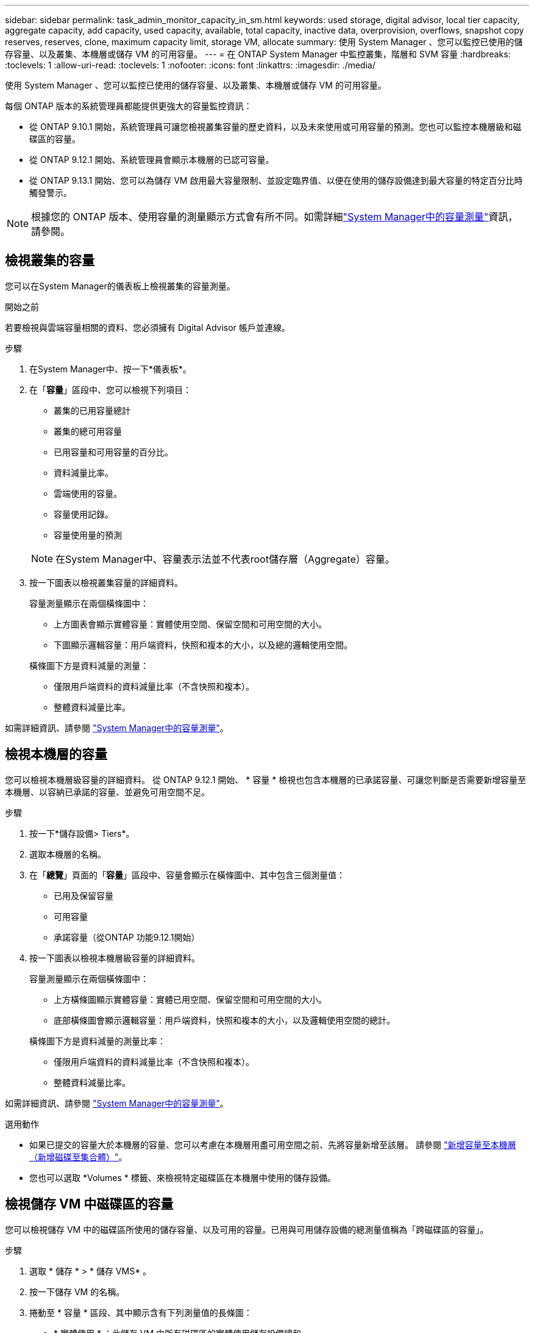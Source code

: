 ---
sidebar: sidebar 
permalink: task_admin_monitor_capacity_in_sm.html 
keywords: used storage, digital advisor, local tier capacity, aggregate capacity, add capacity, used capacity, available, total capacity, inactive data, overprovision, overflows, snapshot copy reserves, reserves, clone, maximum capacity limit, storage VM, allocate 
summary: 使用 System Manager 、您可以監控已使用的儲存容量、以及叢集、本機層或儲存 VM 的可用容量。 
---
= 在 ONTAP System Manager 中監控叢集，階層和 SVM 容量
:hardbreaks:
:toclevels: 1
:allow-uri-read: 
:toclevels: 1
:nofooter: 
:icons: font
:linkattrs: 
:imagesdir: ./media/


[role="lead"]
使用 System Manager 、您可以監控已使用的儲存容量、以及叢集、本機層或儲存 VM 的可用容量。

每個 ONTAP 版本的系統管理員都能提供更強大的容量監控資訊：

* 從 ONTAP 9.10.1 開始，系統管理員可讓您檢視叢集容量的歷史資料，以及未來使用或可用容量的預測。您也可以監控本機層級和磁碟區的容量。
* 從 ONTAP 9.12.1 開始、系統管理員會顯示本機層的已認可容量。
* 從 ONTAP 9.13.1 開始、您可以為儲存 VM 啟用最大容量限制、並設定臨界值、以便在使用的儲存設備達到最大容量的特定百分比時觸發警示。



NOTE: 根據您的 ONTAP 版本、使用容量的測量顯示方式會有所不同。如需詳細link:./concepts/capacity-measurements-in-sm-concept.html["System Manager中的容量測量"]資訊，請參閱。



== 檢視叢集的容量

您可以在System Manager的儀表板上檢視叢集的容量測量。

.開始之前
若要檢視與雲端容量相關的資料、您必須擁有 Digital Advisor 帳戶並連線。

.步驟
. 在System Manager中、按一下*儀表板*。
. 在「*容量*」區段中、您可以檢視下列項目：
+
--
** 叢集的已用容量總計
** 叢集的總可用容量
** 已用容量和可用容量的百分比。
** 資料減量比率。
** 雲端使用的容量。
** 容量使用記錄。
** 容量使用量的預測


--
+

NOTE: 在System Manager中、容量表示法並不代表root儲存層（Aggregate）容量。

. 按一下圖表以檢視叢集容量的詳細資料。
+
容量測量顯示在兩個橫條圖中：

+
--
** 上方圖表會顯示實體容量：實體使用空間、保留空間和可用空間的大小。
** 下圖顯示邏輯容量：用戶端資料，快照和複本的大小，以及總的邏輯使用空間。


--
+
橫條圖下方是資料減量的測量：

+
--
** 僅限用戶端資料的資料減量比率（不含快照和複本）。
** 整體資料減量比率。


--


如需詳細資訊、請參閱 link:./concepts/capacity-measurements-in-sm-concept.html["System Manager中的容量測量"]。



== 檢視本機層的容量

您可以檢視本機層級容量的詳細資料。  從 ONTAP 9.12.1 開始、 * 容量 * 檢視也包含本機層的已承諾容量、可讓您判斷是否需要新增容量至本機層、以容納已承諾的容量、並避免可用空間不足。

.步驟
. 按一下*儲存設備> Tiers*。
. 選取本機層的名稱。
. 在「*總覽*」頁面的「*容量*」區段中、容量會顯示在橫條圖中、其中包含三個測量值：
+
** 已用及保留容量
** 可用容量
** 承諾容量（從ONTAP 功能9.12.1開始）


. 按一下圖表以檢視本機層級容量的詳細資料。
+
容量測量顯示在兩個橫條圖中：

+
--
** 上方橫條圖顯示實體容量：實體已用空間、保留空間和可用空間的大小。
** 底部橫條圖會顯示邏輯容量：用戶端資料，快照和複本的大小，以及邏輯使用空間的總計。


--
+
橫條圖下方是資料減量的測量比率：

+
--
** 僅限用戶端資料的資料減量比率（不含快照和複本）。
** 整體資料減量比率。


--


如需詳細資訊、請參閱 link:./concepts/capacity-measurements-in-sm-concept.html["System Manager中的容量測量"]。

.選用動作
* 如果已提交的容量大於本機層的容量、您可以考慮在本機層用盡可用空間之前、先將容量新增至該層。  請參閱 link:./disks-aggregates/add-disks-local-tier-aggr-task.html["新增容量至本機層（新增磁碟至集合體）"]。
* 您也可以選取 *Volumes * 標籤、來檢視特定磁碟區在本機層中使用的儲存設備。




== 檢視儲存 VM 中磁碟區的容量

您可以檢視儲存 VM 中的磁碟區所使用的儲存容量、以及可用的容量。已用與可用儲存設備的總測量值稱為「跨磁碟區的容量」。

.步驟
. 選取 * 儲存 * > * 儲存 VMS* 。
. 按一下儲存 VM 的名稱。
. 捲動至 * 容量 * 區段、其中顯示含有下列測量值的長條圖：
+
--
** * 實體使用 * ：此儲存 VM 中所有磁碟區的實體使用儲存設備總和。
** * 可用 * ：此儲存 VM 中所有磁碟區的可用容量總和。
** * 已用邏輯 * ：此儲存 VM 中所有磁碟區的邏輯已用儲存設備總和。


--


如需測量的詳細資訊、請參閱 link:./concepts/capacity-measurements-in-sm-concept.html["System Manager中的容量測量"]。



== 檢視儲存 VM 的最大容量限制

從 ONTAP 9.13.1 開始、您可以檢視儲存 VM 的最大容量限制。

.開始之前
您必須 link:manage-max-cap-limit-svm-in-sm-task.html["啟用儲存 VM 的最大容量限制"] 在您檢視之前。

.步驟
. 選取 * 儲存 * > * 儲存 VMS* 。
+
您可以透過兩種方式檢視最大容量測量：

+
--
** 在儲存 VM 的列中、檢視 * 最大容量 * 欄、其中包含一個長條圖、顯示已用容量、可用容量和最大容量。
** 按一下儲存 VM 的名稱。在 * 總覽 * 索引標籤上、捲動以檢視左欄中的最大容量、分配容量和容量警示臨界值。


--


.相關資訊
* link:manage-max-cap-limit-svm-in-sm-task.html#edit-max-cap-limit-svm["編輯儲存 VM 的最大容量限制"]
* link:./concepts/capacity-measurements-in-sm-concept.html["System Manager中的容量測量"]

